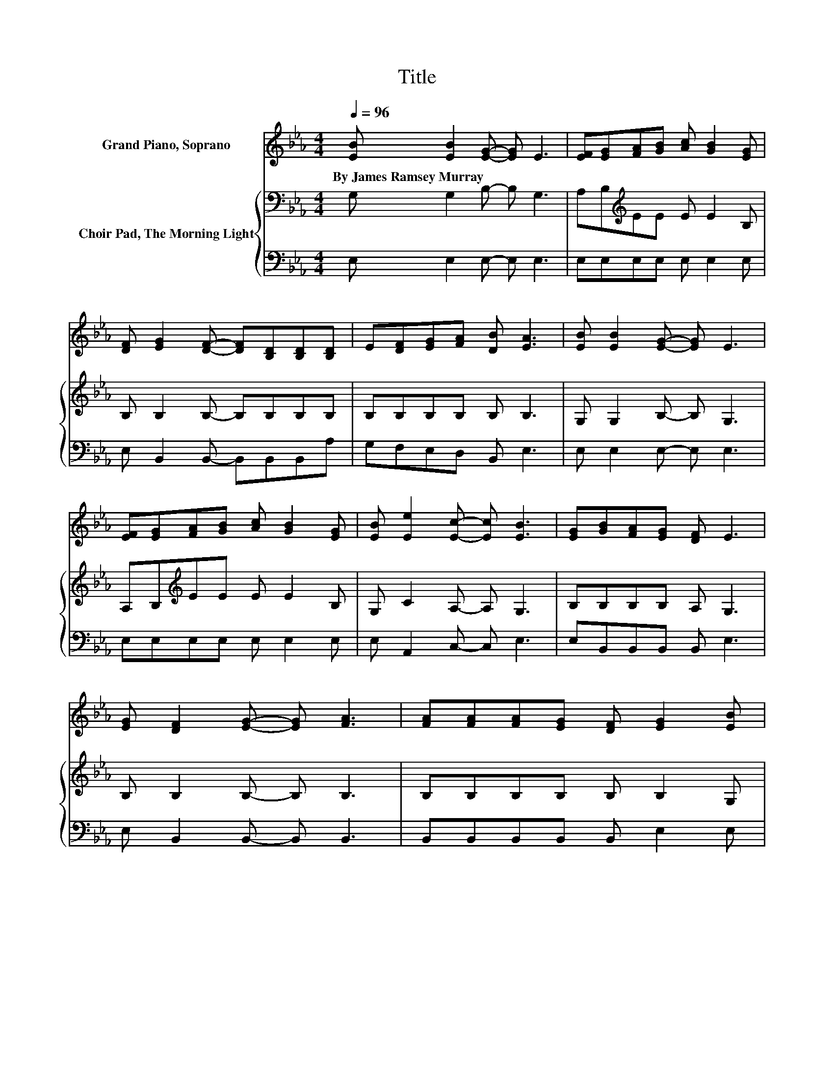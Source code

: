 X:1
T:Title
%%score 1 { 2 | 3 }
L:1/8
Q:1/4=96
M:4/4
K:Eb
V:1 treble nm="Grand Piano, Soprano"
V:2 bass nm="Choir Pad, The Morning Light"
V:3 bass 
V:1
 [EB] [EB]2 [EG]- [EG] E3 | [EF][EG][FA][GB] [Ac] [GB]2 [EG] | %2
w: By~James~Ramsey~Murray * * * *||
 [DF] [EG]2 [DF]- [DF][B,D][B,D][B,D] | E[DF][EG][FA] [DB] [EA]3 | [EB] [EB]2 [EG]- [EG] E3 | %5
w: |||
 [EF][EG][FA][GB] [Ac] [GB]2 [EG] | [EB] [Ee]2 [Ec]- [Ec] [EB]3 | [EG][GB][FA][EG] [DF] E3 | %8
w: |||
 [EG] [DF]2 [EG]- [EG] [FA]3 | [FA][FA][FA][EG] [DF] [EG]2 [EB] | %10
w: ||
 [EG] [FB]2 [Fc]- [Fc][Fd][Gd][Ff] | [Ge][Fd][DB][Ec] [C=A] [DB]3 | [DB] [EB]2 [EG]- [EG] E3 | %13
w: |||
 [EF][EG][FA][GB] [Ac] [GB]2 [EG] | [EB] [Ee]2 [Ec]- [Ec] [EB]3 | [EG][GB][FA][EG] [DF] E3- | %16
w: |||
 E4 z4 |] %17
w: |
V:2
 G, G,2 B,- B, G,3 | A,B,[K:treble]EE E E2 B, | B, B,2 B,- B,B,B,B, | B,B,B,B, B, B,3 | %4
 G, G,2 B,- B, G,3 | A,B,[K:treble]EE E E2 B, | G, C2 A,- A, G,3 | B,B,B,B, A, G,3 | %8
 B, B,2 B,- B, B,3 | B,B,B,B, B, B,2 G, | B, B,2 =A,- A,B,B,B, | B,B,B,F, F, F,3 | %12
 A, G,2 B,- B, G,3 | A,B,[K:treble]EE E E2 B, | G, C2 A,- A, G,3 | B,B,B,B, A, G,3- | G,4 z4 |] %17
V:3
 E, E,2 E,- E, E,3 | E,E,E,E, E, E,2 E, | E, B,,2 B,,- B,,B,,B,,A, | G,F,E,D, B,, E,3 | %4
 E, E,2 E,- E, E,3 | E,E,E,E, E, E,2 E, | E, A,,2 C,- C, E,3 | E,B,,B,,B,, B,, E,3 | %8
 E, B,,2 B,,- B,, B,,3 | B,,B,,B,,B,, B,, E,2 E, | E, D,2 F,- F, z G,D, | E,F, .F,2 z B,,3 | %12
 B,, E,2 E,- E, E,3 | E,E,E,E, E, E,2 E, | E, A,,2 C,- C, E,3 | E,B,,B,,B,, B,, E,3- | E,4 z4 |] %17

